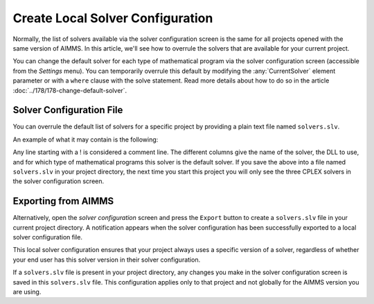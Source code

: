 Create Local Solver Configuration
===============================================

.. meta::
   :description: Changing solver configuration per project
   :keywords: Solver, configuration, Project

.. Feb2021: removed sidebar pic, techblog note, added sections and removed reference to end user licenses. 

.. .. note::

..     This article was originally posted to the AIMMS Tech Blog.

Normally, the list of solvers available via the solver configuration
screen is the same for all projects opened with the same version of
AIMMS. 
In this article, we'll see how to overrule the solvers that
are available for your current project.

You can change the default solver for each type of mathematical program via the
solver configuration screen (accessible from the *Settings*
menu). 
You can temporarily overrule this default
by modifying the :any:`CurrentSolver` element
parameter or with a ``where`` clause with the solve statement.
Read more details about how to do so in the article :doc:`../178/178-change-default-solver`. 

Solver Configuration File
-----------------------------

You can overrule the default list of solvers for a specific project by
providing a plain text file named ``solvers.slv``.

An example of what it may contain is the following:

.. code-block:: aimms
    :linenos:

    ! Format AIMMS380
    ! solver name     /  dll name               /  model types for which solver is the default
    CPLEX 10.1        /  libcpx101.dll          / 
    CPLEX 12.4        /  libcpx124.dll          / 
    CPLEX 12.5        /  libcpx125.dll          /  LP MIP QP MIQP QCP MIQCP

Any line starting with a ! is considered a comment line. The different
columns give the name of the solver, the DLL to use, and for which type
of mathematical programs this solver is the default solver. 
If you save the above into a file named ``solvers.slv`` in your project directory, the
next time you start this project you will only see the three CPLEX
solvers in the solver configuration screen.

Exporting from AIMMS
-------------------------

Alternatively, open the *solver configuration* screen and press the
``Export`` button to create a ``solvers.slv`` file in your current project
directory. 
A notification appears when the solver
configuration has been successfully exported to a local solver
configuration file.

This local solver configuration ensures that your project always uses a specific version of a solver,
regardless of whether your end user has this solver version in their
solver configuration.

If a ``solvers.slv`` file is present in your project directory, any changes
you make in the solver configuration screen is saved in this ``solvers.slv``
file. 
This configuration applies only to that project and not globally for the AIMMS version you are using. 

